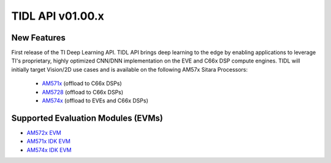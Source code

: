 ******************
TIDL API v01.00.x
******************

New Features
=============
First release of the TI Deep Learning API. TIDL API brings deep learning to the edge by enabling applications to leverage TI's proprietary, highly optimized CNN/DNN implementation on the EVE and C66x DSP compute engines. TIDL will initially target Vision/2D use cases and is available on the following AM57x Sitara Processors:

 * `AM571x`_ (offload to C66x DSPs)
 * `AM5728`_ (offload to C66x DSPs)
 * `AM574x`_ (offload to EVEs and C66x DSPs)

Supported Evaluation Modules (EVMs)
===================================

* `AM572x EVM`_
* `AM571x IDK EVM`_
* `AM574x IDK EVM`_

.. _AM572x EVM:  http://www.ti.com/tool/tmdsevm572x
.. _AM571x IDK EVM:  http://www.ti.com/tool/tmdxidk5718
.. _AM574x IDK EVM:  http://www.ti.com/tool/tmdsidk574
.. _AM571x:     http://www.ti.com/processors/sitara/arm-cortex-a15/am57x/products.html#p2098=1%20C66x&p809=2;2
.. _AM5728:     http://www.ti.com/product/AM5728
.. _AM574x:     http://www.ti.com/processors/sitara/arm-cortex-a15/am57x/products.html#p2098=2%20C66x&p815=ECC
